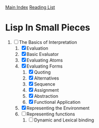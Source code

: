 [[../index.org][Main Index]]
[[./index.org][Reading List]]

* Lisp In Small Pieces
1. [-] The Basics of Interpretation
   1. [X] Evaluation
   2. [X] Basic Evaluator
   3. [X] Evaluating Atoms
   4. [X] Evaluating Forms
      1. [X] Quoting
      2. [X] Alternatives
      3. [X] Sequence
      4. [X] Assignment
      5. [X] Abstraction
      6. [X] Functional Application
   5. [X] Representing the Environment
   6. [ ] Representing functions
      1. [ ] Dynamic and Lexical binding
